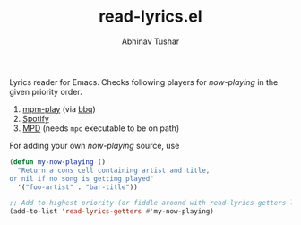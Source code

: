 #+TITLE: read-lyrics.el
#+AUTHOR: Abhinav Tushar

Lyrics reader for Emacs. Checks following players for /now-playing/ in the given
priority order.

1. [[https://github.com/leipsma/mpm-play][mpm-play]] (via [[https://github.com/leipsma/bbq][bbq]])
2. [[https://www.spotify.com/][Spotify]]
3. [[https://www.musicpd.org/][MPD]] (needs ~mpc~ executable to be on path)

For adding your own /now-playing/ source, use

#+BEGIN_SRC emacs-lisp
(defun my-now-playing ()
  "Return a cons cell containing artist and title,
or nil if no song is getting played"
  '("foo-artist" . "bar-title"))

;; Add to highest priority (or fiddle around with read-lyrics-getters list)
(add-to-list 'read-lyrics-getters #'my-now-playing)
#+END_SRC

